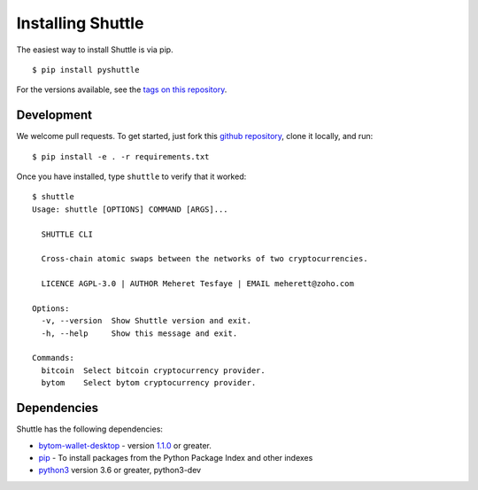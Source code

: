 ==================
Installing Shuttle
==================

The easiest way to install Shuttle is via pip.

::

    $ pip install pyshuttle

For the versions available, see the `tags on this repository <https://github.com/meherett/shuttle/tags>`_.

Development
===========

We welcome pull requests. To get started, just fork this `github repository <https://github.com/meherett/shuttle>`_, clone it locally, and run:

::

    $ pip install -e . -r requirements.txt

Once you have installed, type ``shuttle`` to verify that it worked:

::

    $ shuttle
    Usage: shuttle [OPTIONS] COMMAND [ARGS]...

      SHUTTLE CLI

      Cross-chain atomic swaps between the networks of two cryptocurrencies.

      LICENCE AGPL-3.0 | AUTHOR Meheret Tesfaye | EMAIL meherett@zoho.com

    Options:
      -v, --version  Show Shuttle version and exit.
      -h, --help     Show this message and exit.

    Commands:
      bitcoin  Select bitcoin cryptocurrency provider.
      bytom    Select bytom cryptocurrency provider.

Dependencies
============

Shuttle has the following dependencies:

* `bytom-wallet-desktop <https://bytom.io/en/wallet/>`_ - version `1.1.0 <https://github.com/Bytom/bytom/releases/tag/v1.1.0>`_  or greater.
* `pip <https://pypi.org/project/pip/>`_ - To install packages from the Python Package Index and other indexes
* `python3 <https://www.python.org/downloads/release/python-368/>`_ version 3.6 or greater, python3-dev
